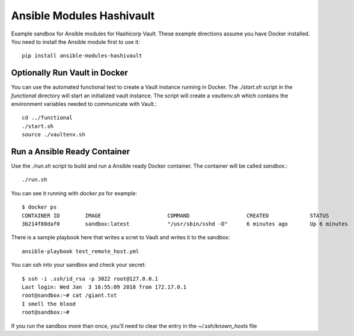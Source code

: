 Ansible Modules Hashivault
==========================

Example sandbox for Ansible modules for Hashicorp Vault.  These example
directions assume you have Docker installed.  You need to install the
Ansible module first to use it::

    pip install ansible-modules-hashivault

Optionally Run Vault in Docker
------------------------------

You can use the automated functional test to create a Vault instance running
in Docker.  The `./start.sh` script in the `functional` directory will start
an initialized vault instance. The script will create a `vaultenv.sh` which
contains the environment variables needed to communicate with Vault.::

    cd ../functional
    ./start.sh
    source ./vaultenv.sh

Run a Ansible Ready Container
-----------------------------

Use the `./run.sh` script to build and run a Ansible ready Docker container.
The container will be called `sandbox`.::

    ./run.sh

You can see it running with `docker ps` for example::

    $ docker ps
    CONTAINER ID        IMAGE                     COMMAND                  CREATED             STATUS              PORTS
    3b214f80daf0        sandbox:latest            "/usr/sbin/sshd -D"      6 minutes ago       Up 6 minutes        127.0.0.1:3022->22/tcp


There is a sample playbook here that writes a scret to Vault and writes it to
the sandbox::

    ansible-playbook test_remote_host.yml 

You can ssh into your sandbox and check your secret::

    $ ssh -i .ssh/id_rsa -p 3022 root@127.0.0.1
    Last login: Wed Jan  3 16:55:09 2018 from 172.17.0.1
    root@sandbox:~# cat /giant.txt 
    I smell the blood
    root@sandbox:~# 

If you run the sandbox more than once, you'll need to clear the entry in the
`~/.ssh/known_hosts` file
